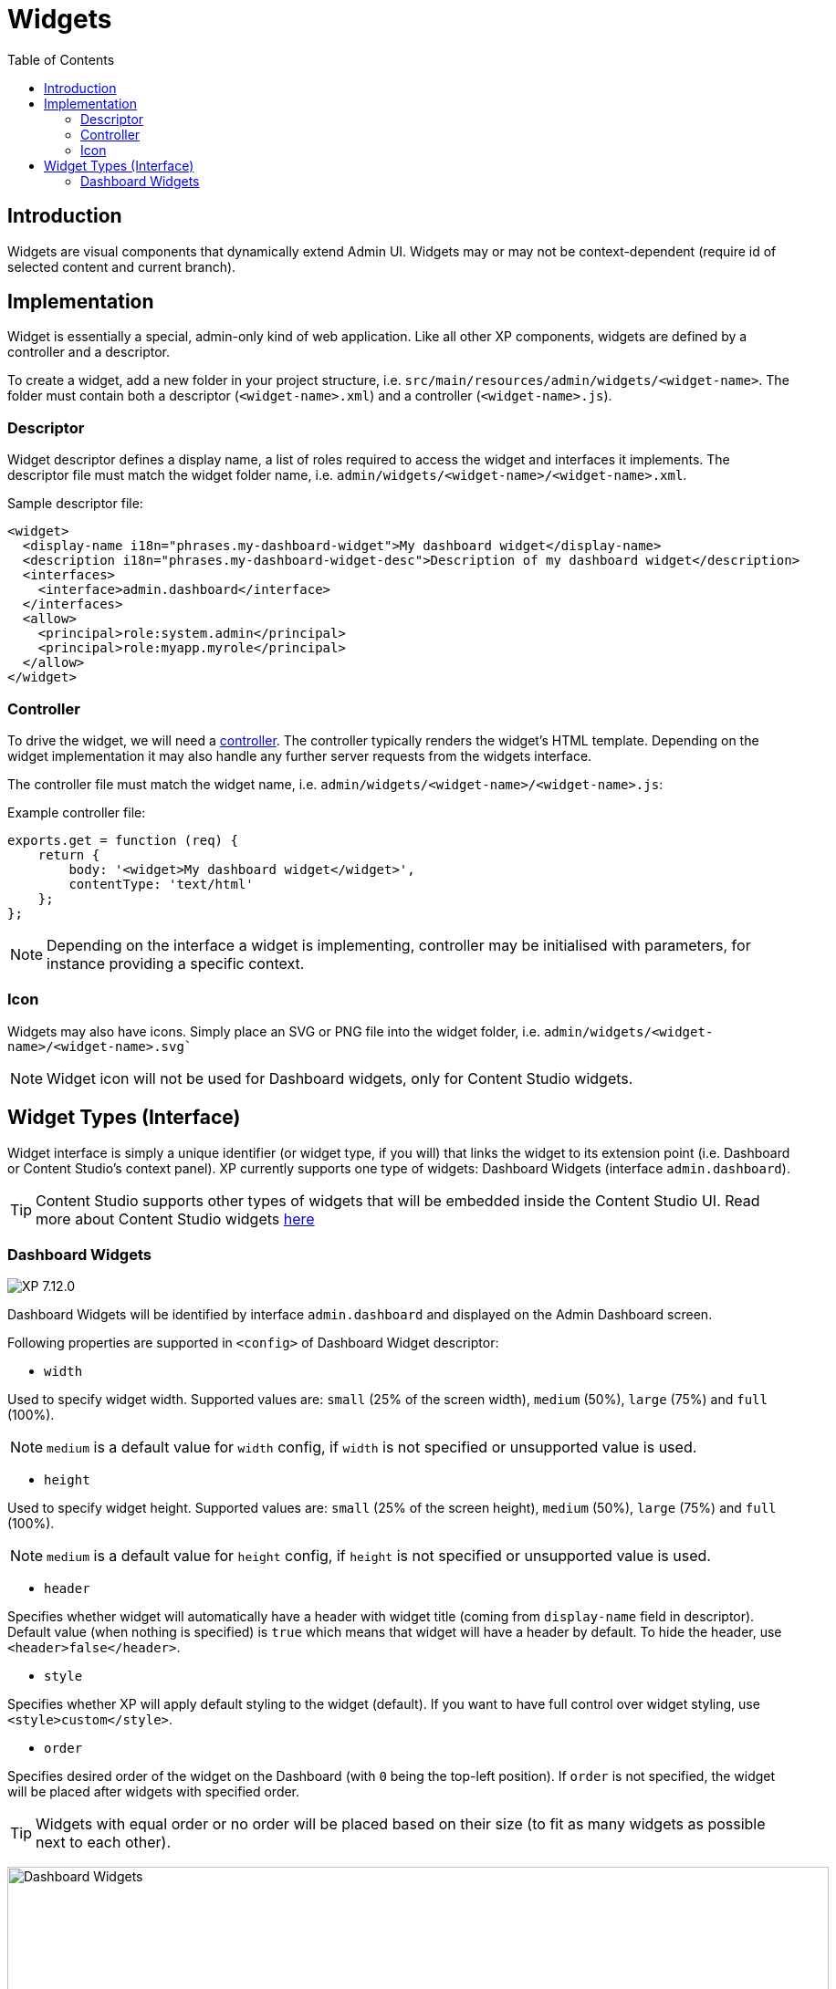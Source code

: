 = Widgets
:toc: right
:imagesdir: ../images

== Introduction

Widgets are visual components that dynamically extend Admin UI.
Widgets may or may not be context-dependent (require id of selected content and current branch).

== Implementation

Widget is essentially a special, admin-only kind of web application. Like all other XP components, widgets are defined by a controller and a descriptor.

To create a widget, add a new folder in your project structure, i.e.  `src/main/resources/admin/widgets/<widget-name>`.
The folder must contain both a descriptor (`<widget-name>.xml`) and a controller (`<widget-name>.js`).

=== Descriptor

Widget descriptor defines a display name, a list of roles required to access the widget and interfaces it implements.
The descriptor file must match the widget folder name, i.e. `admin/widgets/<widget-name>/<widget-name>.xml`.

.Sample descriptor file:
[source,xml]
----
<widget>
  <display-name i18n="phrases.my-dashboard-widget">My dashboard widget</display-name>
  <description i18n="phrases.my-dashboard-widget-desc">Description of my dashboard widget</description>
  <interfaces>
    <interface>admin.dashboard</interface>
  </interfaces>
  <allow>
    <principal>role:system.admin</principal>
    <principal>role:myapp.myrole</principal>
  </allow>
</widget>
----

=== Controller

To drive the widget, we will need a <<../framework/controllers#, controller>>. The controller typically renders the widget's HTML template.
Depending on the widget implementation it may also handle any further server requests from the widgets interface.

The controller file must match the widget name, i.e. `admin/widgets/<widget-name>/<widget-name>.js`:

.Example controller file:
[source, js]
----
exports.get = function (req) {
    return {
        body: '<widget>My dashboard widget</widget>',
        contentType: 'text/html'
    };
};
----

NOTE: Depending on the interface a widget is implementing, controller may be initialised with parameters, for instance providing a specific context.

=== Icon

Widgets may also have icons. Simply place an SVG or PNG file into the widget folder, i.e. `admin/widgets/<widget-name>/<widget-name>.svg``

NOTE: Widget icon will not be used for Dashboard widgets, only for Content Studio widgets.


== Widget Types (Interface)

Widget interface is simply a unique identifier (or widget type, if you will) that links the widget to its extension point (i.e. Dashboard or Content Studio's context panel). XP currently supports one type of widgets: Dashboard Widgets (interface `admin.dashboard`).

TIP: Content Studio supports other types of widgets that will be embedded inside the Content Studio UI.
Read more about Content Studio widgets link:https://developer.enonic.com/docs/content-studio/stable/widgets[here]

=== Dashboard Widgets

image:xp-7120.svg[XP 7.12.0,opts=inline]

Dashboard Widgets will be identified by interface `admin.dashboard` and displayed on the Admin Dashboard screen.

Following properties are supported in `<config>` of Dashboard Widget descriptor:

* `width`

Used to specify widget width. Supported values are: `small` (25% of the screen width), `medium` (50%), `large` (75%) and `full` (100%).

NOTE: `medium` is a default value for `width` config, if `width` is not specified or unsupported value is used.

* `height`

Used to specify widget height. Supported values are: `small` (25% of the screen height), `medium` (50%), `large` (75%) and `full` (100%).

NOTE: `medium` is a default value for `height` config, if `height` is not specified or unsupported value is used.

* `header`

Specifies whether widget will automatically have a header with widget title (coming from `display-name` field in descriptor).
Default value (when nothing is specified) is `true` which means that widget will have a header by default.
To hide the header, use `<header>false</header>`.

* `style`

Specifies whether XP will apply default styling to the widget (default). If you want to have full control over widget styling, use `<style>custom</style>`.

* `order`

Specifies desired order of the widget on the Dashboard (with `0` being the top-left position). If `order` is not specified, the widget will be placed after widgets with specified order.

TIP: Widgets with equal order or no order will be placed based on their size (to fit as many widgets as possible next to each other).

:imagesdir: images
image:dashboard-widgets.png[Dashboard Widgets, 900px]

Widgets in the screenshot above are configured in three different ways (from left to right):

.Custom styling, position 0, display name in the header, width 25%, height 50% (default):
[source,xml]
----
<widget xmlns="urn:enonic:xp:model:1.0">
  <display-name>Useful Links</display-name>
  <interfaces>
    <interface>admin.dashboard</interface>
  </interfaces>
  <config>
    <property name="width" value="small"/>
    <property name="style" value="custom"/>
    <property name="order" value="0"/>
  </config>
</widget>
----

.Default styling, position 1, display name in the header, width 50% (default), height 50% (default):
[source,xml]
----
<widget xmlns="urn:enonic:xp:model:1.0">
  <display-name>Content Studio: Recent items</display-name>
  <interfaces>
    <interface>admin.dashboard</interface>
  </interfaces>
  <config>
    <property name="order" value="1"/>
  </config>
</widget>
----

.Default styling, last position, no header, width 25%, height 100%:
[source,xml]
----
<widget xmlns="urn:enonic:xp:model:1.0">
  <display-name>Statistics</display-name>
  <interfaces>
    <interface>admin.dashboard</interface>
  </interfaces>
  <config>
    <property name="width" value="small"/>
    <property name="height" value="full"/>
    <property name="header" value="false"/>
  </config>
</widget>
----

